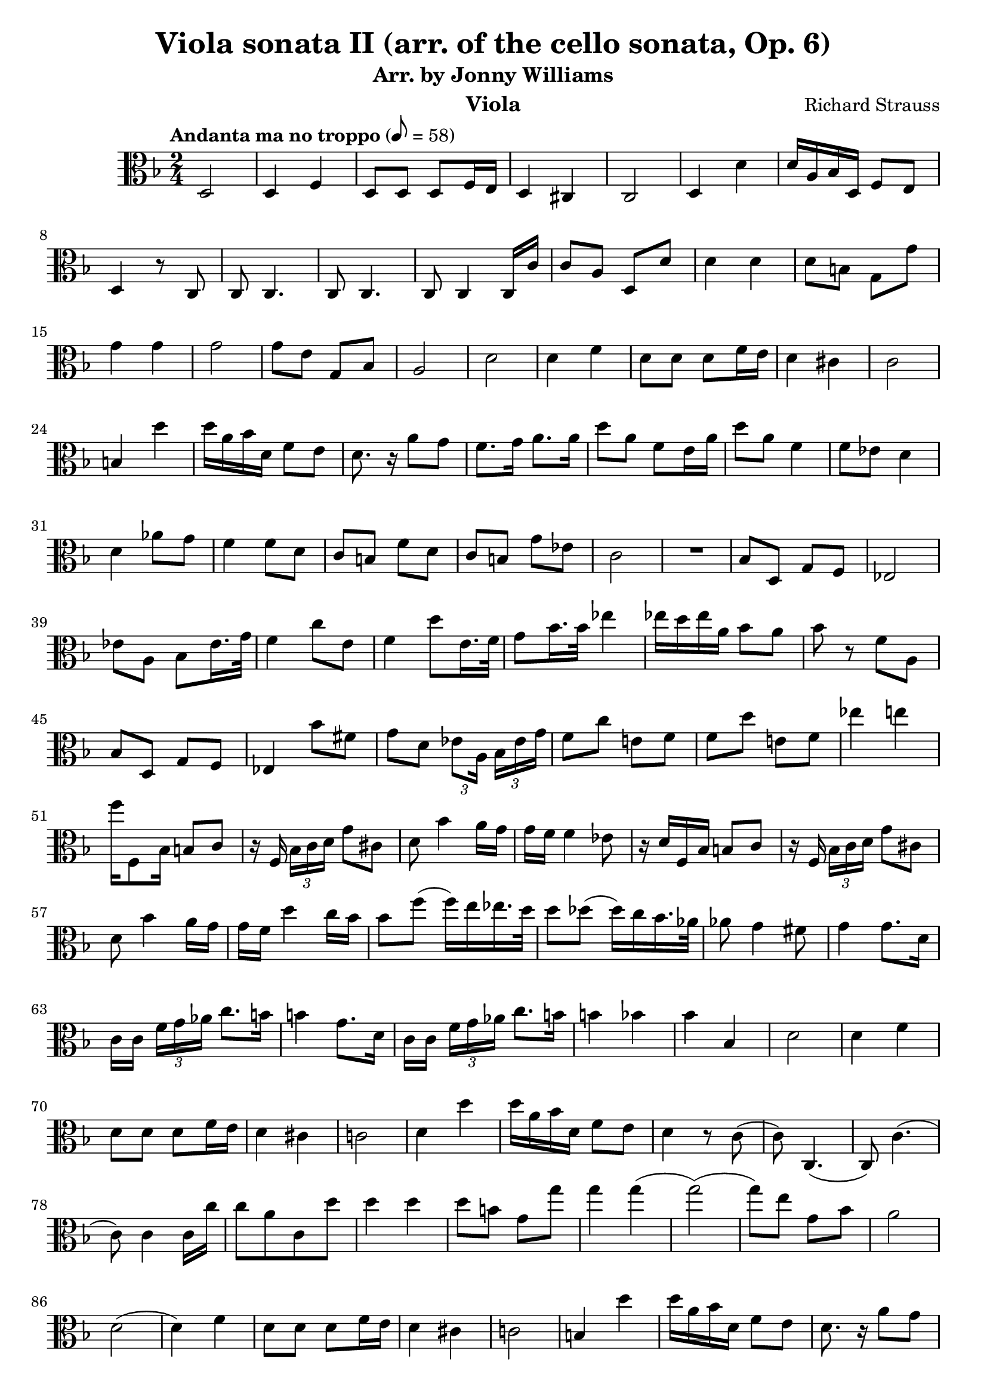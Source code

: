 \version "2.24.1"

\header {

  title = "Viola sonata II (arr. of the cello sonata, Op. 6)"
  composer = "Richard Strauss"
  subtitle = "Arr. by Jonny Williams"
  instrument = "Viola"

}

\language "english"

\relative c'



  {\tempo "Andanta ma no troppo"  8 = 58  \key f \major \clef "alto" \time 2/4


   d,2|d4 f| d8 d d f16 e | d4 cs | c2| d4 d'|d16 a bf d, f8 e |d4 r8 c|c8 c4.| c8 c4. | c8 c4 c16 c' |c8 a d, d'| d4 d| d8 b g g'|g4 g |g2| g8 e g, bf| a2|d|d4 f| d8 d d f16 e| d4 cs |c2|b4 d'| d16 a bf d, f8 e |d8. r16 a'8 g |f8. g16 a8. a16| d8 a f e16 a |d8 a f4| f8 ef d4| d af'8 g |f4 f8 d | c b f' d|c  b g' ef | c2|

  \compressMMRests {

   R2 * 1 |
  }


bf8 d, g f |ef2|	ef'8 a, bf ef16. g32 | f4 c'8 e,|f4 d'8 e,16. f32| g8 bf16. bf32 ef4 |ef16 d ef a, bf8 a |bf r f a,| bf d, g f | ef4 bf''8 fs |  g d \tuplet 3/2{ ef8[ a,16]} \tuplet 3/2 {bf16 ef g }|f8 c' e,! f| f d' e,! f| ef'4 e| f16 f,,8 bf16 b8 c | r16 f, \tuplet 3/2 {bf16[ c d] } g8 cs,|  d bf'4 a16 g | g f f4 ef8 |  r16 d f, bf b8 c | r16 f, \tuplet 3/2 {bf16[ c d] } g8 cs,|d8 bf'4 a16 g | g f d'4 c16 bf| bf8 f'( f16) e ef16. d32 | d8 df( df16) c bf16. af32| af8 g4 fs8| g4 g8. d16| c16[ c] \tuplet 3/2 {f g af} c8. b16| b4 g8. d16 | c16[ c] \tuplet 3/2 {f16 g af} c8. b16| b4  bf| bf bf,| d2| d4 f | d8 d d f16 e |d4 cs |c!2 | d4 d' |d16 a bf d, f8 e |d4 r8 c( | c)  c,4.(| c8) c'4.( | c8) c4 c16 c'|c8[ a c, d'] | d4 d | d8 b g g' | g4 g( | g2)(| g8) e g, bf | a2 |d,(| d4) f | d8 d d f16 e | d4 cs| c!2 | b4 d' |d16   a bf d, f8 e |d8. r16 a'8 g | fs8. 	g16 a8. a 16 |d8 a fs e16 a | d8 a fs'16 d a fs | fs e e4 g16 fs | fs4 e | d2| e4. fs16 g | fs4 d | e4. f!16 e | d2( |d4) f |d8 d d e| d4 cs | c2|d4 r | c,4 c|d2 | d' |

  \compressMMRests {

   R2 * 1 |
  }

e2|

  \compressMMRests {

   R2 * 1 |
  }

  a2(|a) |d2(|d4)  r| d,,8 r r4|d8 r r4\bar "|."











  }

